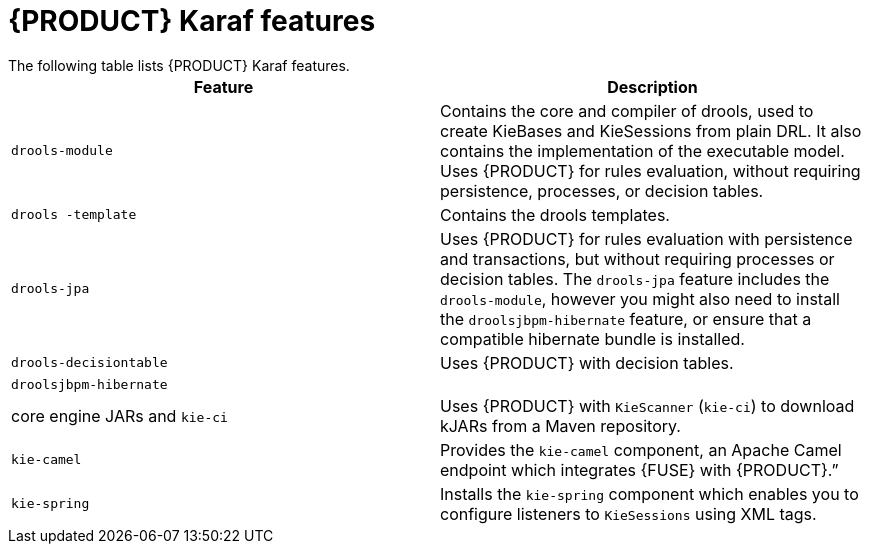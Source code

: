 [id='fuse-karaf-ref_{context}']
= {PRODUCT} Karaf features
The following table lists {PRODUCT} Karaf features.

[cols="1,1", frame="all", options="header"]
|===
| Feature
| Description

|`drools-module`
| Contains the core and compiler of drools, used to create KieBases and KieSessions from plain DRL. It also contains the implementation of the executable model. Uses {PRODUCT} for rules evaluation, without requiring persistence, processes, or decision tables.

|`drools -template`
| Contains the drools templates.

| `drools-jpa`
| Uses {PRODUCT} for rules evaluation with persistence and transactions, but without requiring processes or decision tables. The `drools-jpa` feature includes the ``drools-module``, however you might also need to install the `droolsjbpm-hibernate` feature, or ensure that a compatible hibernate bundle is installed.

|`drools-decisiontable`
| Uses {PRODUCT} with decision tables.

ifdef::PAM[]
|`jbpm`
| Uses {PRODUCT}. The `jbpm` feature includes the `drools-module` and ``drools-jpa``. You might need to install the `droolsjbpm-hibernate` feature, or ensure that a compatible hibernate bundle is installed.

|`jbpm` and `jbpm-human-task`
| Uses {PRODUCT} with human tasks.

|`jbpm-workitems-camel`
| Provides the `jbpm-workitems-camel` component.

endif::[]
|`droolsjbpm-hibernate`
|

| core engine JARs and `kie-ci`
| Uses {PRODUCT} with `KieScanner` (`kie-ci`) to download kJARs from a Maven repository.

|`kie-camel`
| Provides the `kie-camel` component, an Apache Camel endpoint which integrates {FUSE} with {PRODUCT}.”

|`kie-spring`
| Installs the `kie-spring` component which enables you to configure listeners to `KieSessions` using XML tags.

|===
